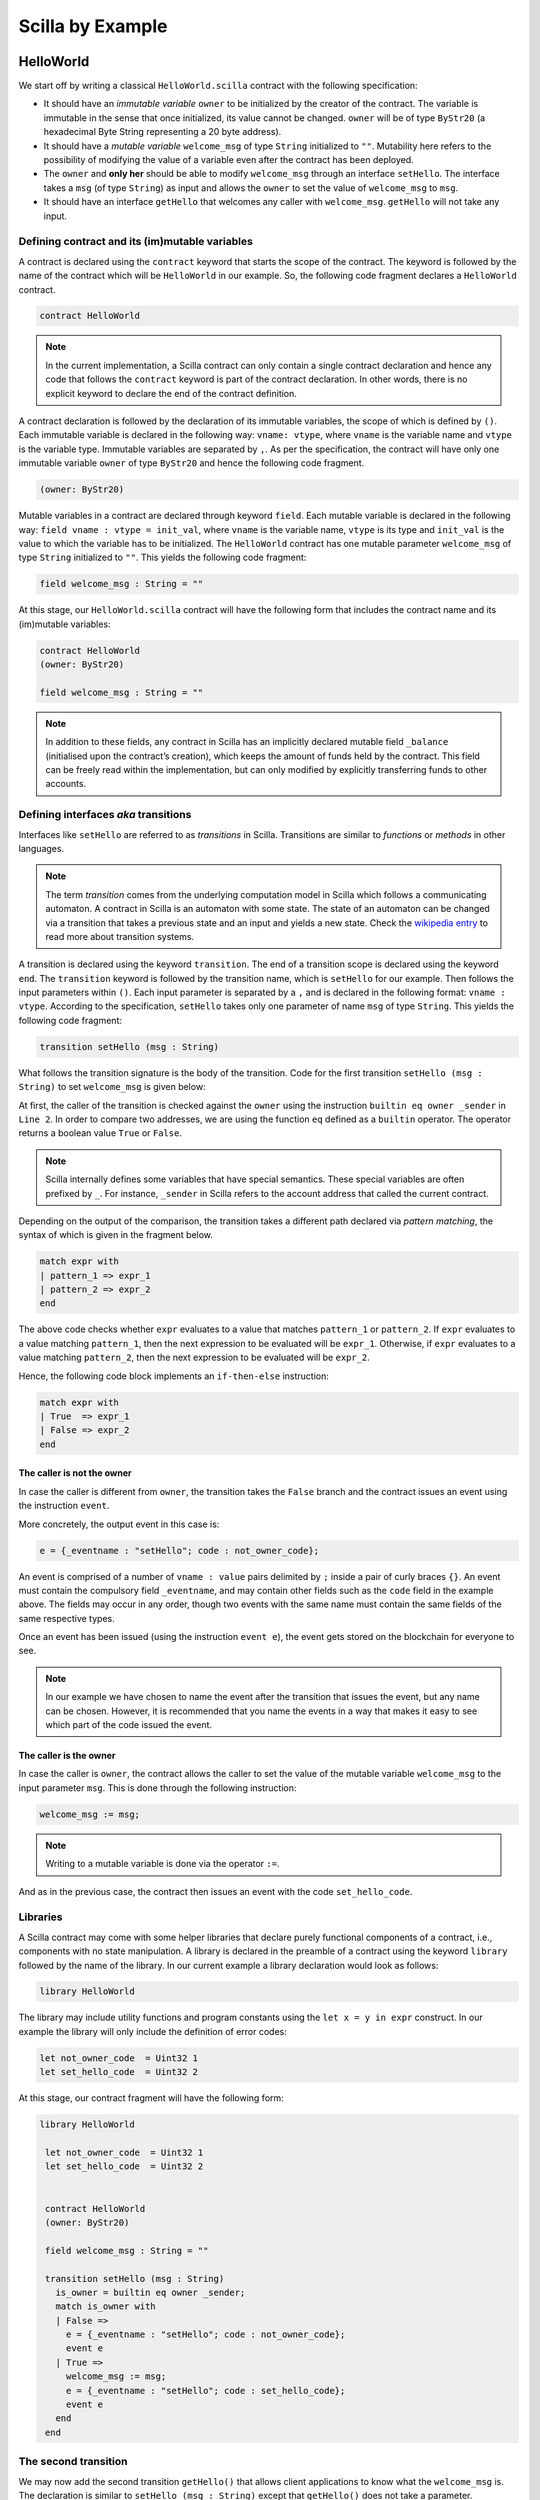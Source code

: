 Scilla by Example
==================


HelloWorld
###################

We start off by writing a classical ``HelloWorld.scilla`` contract with the
following  specification:


+ It should have an `immutable variable` ``owner`` to be initialized
  by the creator of the contract. The variable is immutable in the
  sense that once initialized, its value cannot be changed. ``owner``
  will be of type ``ByStr20`` (a hexadecimal Byte String representing
  a 20 byte address).

+ It should have a `mutable variable` ``welcome_msg`` of type ``String``
  initialized to ``""``. Mutability here refers to the possibility of modifying
  the value of a variable even after the contract has been deployed.

+ The ``owner`` and **only her** should be able to modify ``welcome_msg``
  through an interface ``setHello``. The interface takes a ``msg`` (of type
  ``String``) as input and  allows the ``owner`` to set the value of
  ``welcome_msg`` to ``msg``. 

+ It should have an interface ``getHello`` that welcomes any caller with
  ``welcome_msg``. ``getHello`` will not take any input. 


Defining contract and its (im)mutable variables
**************************************************

A contract is declared using the ``contract`` keyword that starts the scope of
the contract. The keyword is followed by the name of the contract which will be
``HelloWorld`` in our example. So, the following code fragment declares a
``HelloWorld`` contract. 

.. code-block:: ocaml

    contract HelloWorld


.. note::
	In the current implementation, a Scilla contract can only contain a single
	contract declaration and hence any code that follows the ``contract``
	keyword is part of the contract declaration. In other words, there is no
	explicit keyword to declare the end of the contract definition.



A contract declaration is followed by the  declaration of its immutable
variables, the scope of which is defined by ``()``.  Each immutable variable is
declared in the following way: ``vname: vtype``, where ``vname`` is the
variable name and ``vtype`` is the variable type. Immutable variables are
separated by ``,``.  As per the specification, the contract will have only one
immutable variable ``owner`` of type ``ByStr20`` and hence the following code
fragment.  


.. code-block:: ocaml

    (owner: ByStr20)

Mutable variables in a contract are declared through keyword ``field``. Each
mutable variable is declared in the following way: ``field vname : vtype =
init_val``, where ``vname`` is the variable name, ``vtype`` is its type and
``init_val`` is the value to which the variable has to be initialized.  The
``HelloWorld`` contract has one mutable parameter ``welcome_msg`` of type
``String`` initialized to ``""``. This yields the following code fragment:

.. code-block:: ocaml

    field welcome_msg : String = ""


At this stage, our ``HelloWorld.scilla`` contract will have the following form
that includes the contract name and its (im)mutable variables:

.. code-block:: ocaml

    contract HelloWorld
    (owner: ByStr20)

    field welcome_msg : String = ""

    

.. note::
        In addition to these fields, any contract in Scilla has an implicitly
        declared mutable field ``_balance`` (initialised upon the contract’s
        creation), which keeps the amount of funds held by the contract.  This
        field can be freely read within the implementation, but can only
        modified by explicitly transferring funds to other accounts.



Defining interfaces `aka` transitions
***************************************

Interfaces like ``setHello`` are referred to as `transitions` in Scilla.
Transitions are similar to `functions` or `methods` in other languages.  


.. note::
	The term `transition` comes from the underlying computation model in Scilla
	which follows a communicating automaton. A contract in Scilla is an
	automaton with some state. The state of an automaton can be changed via a
	transition that takes a previous state and an input and yields a new state.
	Check the `wikipedia entry <https://en.wikipedia.org/wiki/Transition_system>`_
	to read more about transition systems.

A transition is declared using the keyword ``transition``. The end of a
transition scope is declared using the keyword ``end``. The ``transition``
keyword is followed by the transition name, which is ``setHello`` for our
example. Then follows the input parameters within ``()``. Each input parameter
is separated by a ``,`` and is declared in the following format: ``vname :
vtype``.  According to the specification, ``setHello`` takes only one parameter
of name ``msg`` of type ``String``.  This yields the following code fragment:

.. code-block:: ocaml

    transition setHello (msg : String)

What follows the transition signature is the body of the transition. Code for
the first transition ``setHello (msg :  String)`` to set ``welcome_msg`` is
given below: 


.. code-block:: ocaml
    :linenos:

    transition setHello (msg : String)
      is_owner = builtin eq owner _sender;
      match is_owner with
      | False =>
        e = {_eventname : "setHello"; code : not_owner_code};
        event e
      | True =>
        welcome_msg := msg;
        e = {_eventname : "setHello"; code : set_hello_code};
        event e
      end
    end

At first, the caller of the transition is checked against the ``owner`` using
the instruction ``builtin eq owner _sender`` in ``Line 2``. In order to compare
two addresses, we are using the function ``eq`` defined as a ``builtin``
operator. The operator returns a boolean value ``True`` or ``False``. 


.. note::

    Scilla internally defines some variables that have special semantics. These
    special variables are often prefixed by ``_``. For instance, ``_sender`` in
    Scilla refers to the account address that called the current contract.

Depending on the output of the comparison, the transition takes a different path
declared via `pattern matching`, the syntax of which is given in the fragment
below. 

.. code-block:: ocaml

                match expr with
                | pattern_1 => expr_1
                | pattern_2 => expr_2
                end 

The above code checks whether ``expr`` evaluates to a value that
matches ``pattern_1`` or ``pattern_2``. If ``expr`` evaluates to a
value matching ``pattern_1``, then the next expression to be evaluated
will be ``expr_1``.  Otherwise, if ``expr`` evaluates to a value
matching ``pattern_2``, then the next expression to be evaluated will
be ``expr_2``.

Hence, the following code block implements an ``if-then-else`` instruction:

.. code-block:: ocaml

                match expr with
                | True  => expr_1
                | False => expr_2
                end

  
The caller is not the owner
"""""""""""""""""""""""""""""

In case the caller is different from ``owner``, the transition takes
the ``False`` branch and the contract issues an event using the instruction ``event``. 

More concretely, the output event in this case is:

.. code-block:: ocaml

        e = {_eventname : "setHello"; code : not_owner_code};

An event is comprised of a number of ``vname : value`` pairs delimited
by ``;`` inside a pair of curly braces ``{}``. An event must contain
the compulsory field ``_eventname``, and may contain other fields such
as the ``code`` field in the example above. The fields may occur in
any order, though two events with the same name must contain the same
fields of the same respective types.

Once an event has been issued (using the instruction ``event e``), the
event gets stored on the blockchain for everyone to see.

.. note::

   In our example we have chosen to name the event after the
   transition that issues the event, but any name can be
   chosen. However, it is recommended that you name the events in a
   way that makes it easy to see which part of the code issued the event.




The caller is the owner
""""""""""""""""""""""""

In case the caller is ``owner``, the contract allows the caller to set the
value of the mutable variable ``welcome_msg`` to the input parameter ``msg``.
This is done through the following instruction:


.. code-block:: ocaml

	welcome_msg := msg; 


.. note::
 
    Writing to a mutable variable is done via the operator ``:=``.


And as in the previous case, the contract then issues an event with
the code ``set_hello_code``.


Libraries 
***************

A Scilla contract may come with some helper libraries that declare
purely functional components of a contract, i.e., components with no
state manipulation. A library is declared in the preamble of a
contract using the keyword ``library`` followed by the name of the
library. In our current example a library declaration would look as
follows:

.. code-block:: ocaml

	library HelloWorld

The library may include utility functions and program constants using
the ``let x = y in expr`` construct. In our example the library will
only include the definition of error codes:

.. code-block:: ocaml

	let not_owner_code  = Uint32 1
	let set_hello_code  = Uint32 2

At this stage, our contract fragment will have the following form:

.. code-block:: ocaml
	
   library HelloWorld
  
    let not_owner_code  = Uint32 1
    let set_hello_code  = Uint32 2


    contract HelloWorld
    (owner: ByStr20)

    field welcome_msg : String = ""

    transition setHello (msg : String)
      is_owner = builtin eq owner _sender;
      match is_owner with
      | False =>
        e = {_eventname : "setHello"; code : not_owner_code};
        event e
      | True =>
        welcome_msg := msg;
        e = {_eventname : "setHello"; code : set_hello_code};
        event e
      end
    end


The second transition
*********************

We may now add the second transition ``getHello()`` that allows client
applications to know what the ``welcome_msg`` is. The declaration is
similar to ``setHello (msg : String)`` except that ``getHello()`` does
not take a parameter.

.. code-block:: ocaml

    transition getHello ()
        r <- welcome_msg;
        e = {_eventname: "getHello"; msg: r};
        event e
    end

.. note::
	Reading from a mutable variable is done via the operator ``<-``.

In the ``getHello()`` transition, we will first read from a mutable
variable, and then we construct and issue the event.


Scilla version
***************

Once a contract has been deployed on the network, it cannot be
changed. It is therefore necessary to specify which version of Scilla
the contract is written in, so as to ensure that the behaviour of the
contract does not change even if changes are made to the Scilla
specification.

The Scilla version of the contract is declared using the keyword
``scilla_version``:

.. code-block:: ocaml

    scilla_version 1

The version declaration must appear before any library or contract
code.


Putting it all together
*************************

The complete contract that implements the desired specification is
given below, where we have added comments using the ``(* *)``
construct:

.. code-block:: ocaml

    (* HelloWorld contract *)
    
    (***************************************************)
    (*                 Scilla version                  *)
    (***************************************************)

    scilla_version 1
    
    (***************************************************)
    (*               Associated library                *)
    (***************************************************)
    library HelloWorld

    let not_owner_code  = Uint32 1
    let set_hello_code  = Uint32 2

    (***************************************************)
    (*             The contract definition             *)
    (***************************************************)

    contract HelloWorld
    (owner: ByStr20)

    field welcome_msg : String = ""

    transition setHello (msg : String)
      is_owner = builtin eq owner _sender;
      match is_owner with
      | False =>
        e = {_eventname : "setHello()"; code : not_owner_code};
        event e
      | True =>
        welcome_msg := msg;
        e = {_eventname : "setHello()"; code : set_hello_code};
        event e
      end
    end

    transition getHello ()
      r <- welcome_msg;
      e = {_eventname: "getHello"; msg: r};
      event e
    end



A second example: Crowdfunding
#################################

In this section, we present a slightly more involved contract that runs a
crowdfunding campaign. In a crowdfunding campaign, a project owner wishes to
raise funds through donations from the community. 

It is assumed that the owner (``owner``) wishes to run the campaign
until a certain, pre-determined block number is reached on the
blockchain (``max_block``). The owner also wishes to raise a minimum
amount of funds (``goal``) without which the project can not be
started. The contract hence has three immutable variables ``owner``,
``max_block`` and ``goal``.


The campaign is deemed successful if the owner can raise the goal in
the stipulated time. In case the campaign is unsuccessful, the
donations are returned to the project backers who contributed during
the campaign. The contract maintains two mutable variables: ``backer``
a map between contributor's address and amount contributed and a
boolean flag ``funded`` that indicates whether the owner has already
transferred the funds after the end of the campaign.

The contract contains three transitions: ``Donate ()`` that allows anyone to
contribute to the crowdfunding campaign, ``GetFunds ()`` that allows **only the
owner** to claim the donated amount and transfer it to ``owner`` and
``ClaimBack()`` that allows contributors to claim back their donations in case
the campaign is not successful.


Sending messages
**********************

In Scilla, there are two ways that transitions can transmit data. One
way is through events, as covered in the previous example. The other
is through the sending of messages using the instruction ``send``.

``send`` is used to send messages to other accounts, either in order
to invoke transitions on another smart contract, or to transfer money
to user accounts. On the other hand, events are dispatched signals
that smart contracts can use to transmit data to client applications.

To construct a message we use a similar syntax as when constructing
events:

.. code-block:: ocaml

   msg = {_tag : ""; _recipient : owner; _amount : bal; code : got_funds_code};

A message must contain the compulsory fields ``_tag``, ``_recipient``
and ``_amount``. The ``_recipient`` field is the blockchain address
(of type ``ByStr20``) that the message is to be sent to, and the
``_amount`` field is the number of ZIL to be transferred to that
account.

The ``_tag`` field is only used when the value of the ``_recipient``
field is the address of a contract. In this case, the value of
the ``_tag`` field is the name (of type ``String``) of the transition
that is to be invoked on the recipient contract.

In addition to the compulsory fields the message may contain other
fields, such as ``code`` above. However, if the message recipient is a
contract, the additional fields must have the same names and types as
the parameters of the transition being invoked on the recipient
contract.

Sending a message is done using the ``send`` instruction, which takes
a list of messages as a parameter. Since we will only ever send one
message at a time in the crowdfunding contract, we define a library
function ``one_msg`` to construct a list consisting of one message:

.. code-block:: ocaml
                
   let one_msg =
     fun (msg : Message) =>
     let nil_msg = Nil {Message} in
       Cons {Message} msg nil_msg


To send out a message, we first construct the message, insert it into
a list, and send it:

.. code-block:: ocaml

   msg = {_tag : ""; _recipient : owner; _amount : bal; code : got_funds_code};
   msgs = one_msg msg;
   send msgs


.. note::

   The Zilliqa blockchain does not yet support sending multiple
   messages in the same ``send`` instruction. The list given as an
   argument to ``send`` must therefore contain only one message.


Putting it all together
*************************

The complete crowdfunding contract is given below:

.. code-block:: ocaml

                
        (***************************************************)
        (*                 Scilla version                  *)
        (***************************************************)

        scilla_version 1

  	(***************************************************)
  	(*               Associated library                *)
  	(***************************************************)
  	library Crowdfunding
  
  	let andb = 
  	  fun (b : Bool) =>
  	  fun (c : Bool) =>
  	    match b with 
  	    | False => False
  	    | True  =>
  	      match c with 
  	      | False => False
  	      | True  => True
  	      end
  	    end
  
  	let orb = 
  	  fun (b : Bool) => fun (c : Bool) =>
  	    match b with 
  	    | True  => True
  	    | False =>
  	      match c with 
  	      | False => False
  	      | True  => True
  	      end
  	    end
  
  	let negb = fun (b : Bool) => 
  	  match b with
  	  | True => False
  	  | False => True
  	  end
  
  	let one_msg = 
  	  fun (msg : Message) => 
  	    let nil_msg = Nil {Message} in
  	    Cons {Message} msg nil_msg
  	    
  	let check_update = 
  	  fun (bs : Map ByStr20 Uint128) =>
  	  fun (_sender : ByStr20) =>
  	  fun (_amount : Uint128) =>
  	    let c = builtin contains bs _sender in
  	    match c with 
  	    | False => 
  	      let bs1 = builtin put bs _sender _amount in
  	      Some {Map ByStr20 Uint128} bs1 
  	    | True  => None {Map ByStr20 Uint128}
  	    end
  
  	let blk_leq =
  	  fun (blk1 : BNum) =>
  	  fun (blk2 : BNum) =>
  	    let bc1 = builtin blt blk1 blk2 in 
  	    let bc2 = builtin eq blk1 blk2 in 
  	    orb bc1 bc2
  
  	let accepted_code = Uint32 1
  	let missed_deadline_code = Uint32 2
  	let already_backed_code  = Uint32 3
  	let not_owner_code  = Uint32 4
  	let too_early_code  = Uint32 5
  	let got_funds_code  = Uint32 6
  	let cannot_get_funds  = Uint32 7
  	let cannot_reclaim_code = Uint32 8
  	let reclaimed_code = Uint32 9
  	  
  	(***************************************************)
  	(*             The contract definition             *)
  	(***************************************************)
  	contract Crowdfunding
  
  	(*  Parameters *)
  	(owner     : ByStr20,
  	 max_block : BNum,
  	 goal      : Uint128)
  
  	(* Mutable fields *)
  	field backers : Map ByStr20 Uint128 = Emp ByStr20 Uint128
  	field funded : Bool = False
  
  	transition Donate ()
  	  blk <- & BLOCKNUMBER;
  	  in_time = blk_leq blk max_block;
  	  match in_time with 
  	  | True  => 
  	    bs  <- backers;
  	    res = check_update bs _sender _amount;
  	    match res with
  	    | None =>
              e = {_eventname : "DonationFailure"; donor : _sender;
                   amount : _amount; code : already_backed_code};
              event e
  	    | Some bs1 =>
  	      backers := bs1; 
  	      accept; 
              e = {_eventname : "DonationSuccess"; donor : _sender;
                   amount : _amount; code : accepted_code};
              event e
  	    end  
  	  | False => 
            e = {_eventname : "DonationFailure"; donor : _sender;
                 amount : _amount; code : missed_deadline_code};
            event e
  	  end 
  	end
  
  	transition GetFunds ()
  	  is_owner = builtin eq owner _sender;
  	  match is_owner with
  	  | False => 
            e = {_eventname : "GetFundsFailure"; caller : _sender;
                 amount : Uint128 0; code : not_owner_code};
            event e
  	  | True => 
  	    blk <- & BLOCKNUMBER;
  	    in_time = blk_leq blk max_block;
  	    c1 = negb in_time;
  	    bal <- _balance;
  	    c2 = builtin lt bal goal;
  	    c3 = negb c2;
  	    c4 = andb c1 c3;
  	    match c4 with 
  	    | False =>  
              e = {_eventname : "GetFundsFailure"; caller : _sender;
                   amount : Uint128 0; code : cannot_get_funds};
              event e
  	    | True => 
  	      tt = True;
  	      funded := tt;
  	      msg = {_tag : ""; _recipient : owner; _amount : bal; code : got_funds_code};
  	      msgs = one_msg msg;
  	      send msgs
  	    end
  	  end   
  	end
  
  	(* transition ClaimBack *)
  	transition ClaimBack ()
  	  blk <- & BLOCKNUMBER;
  	  after_deadline = builtin blt max_block blk;
  	  match after_deadline with
  	  | False =>
            e = {_eventname : "ClaimBackFailure"; caller : _sender;
                 amount : Uint128 0; code : too_early_code};
            event e
  	  | True =>
  	    bs <- backers;
  	    bal <- _balance;
  	    (* Goal has not been reached *)
  	    f <- funded;
  	    c1 = builtin lt bal goal;
  	    c2 = builtin contains bs _sender;
  	    c3 = negb f;
  	    c4 = andb c1 c2;
  	    c5 = andb c3 c4;
  	    match c5 with
  	    | False =>
              e = {_eventname : "ClaimBackFailure"; caller : _sender;
                   amount : Uint128 0; code : cannot_reclaim_code};
              event e
  	    | True =>
  	      res = builtin get bs _sender;
  	      match res with
  	      | None =>
                e = {_eventname : "ClaimBackFailure"; caller : _sender;
                     amount : Uint128 0; code : cannot_reclaim_code};
                event e
  	      | Some v =>
                bs1 = builtin remove bs _sender;
                backers := bs1;
                msg = {_tag : Main; _recipient : _sender; _amount : v; code : reclaimed_code};
                msgs = one_msg msg;
                send msgs
  	      end
  	    end
  	  end  
  	end

